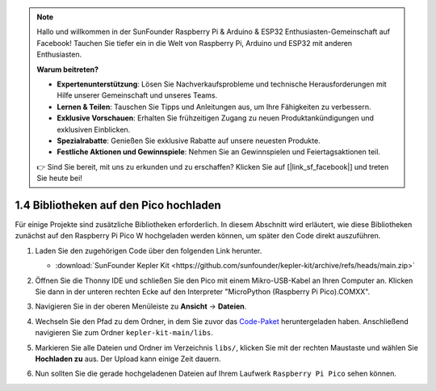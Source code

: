.. note::

    Hallo und willkommen in der SunFounder Raspberry Pi & Arduino & ESP32 Enthusiasten-Gemeinschaft auf Facebook! Tauchen Sie tiefer ein in die Welt von Raspberry Pi, Arduino und ESP32 mit anderen Enthusiasten.

    **Warum beitreten?**

    - **Expertenunterstützung**: Lösen Sie Nachverkaufsprobleme und technische Herausforderungen mit Hilfe unserer Gemeinschaft und unseres Teams.
    - **Lernen & Teilen**: Tauschen Sie Tipps und Anleitungen aus, um Ihre Fähigkeiten zu verbessern.
    - **Exklusive Vorschauen**: Erhalten Sie frühzeitigen Zugang zu neuen Produktankündigungen und exklusiven Einblicken.
    - **Spezialrabatte**: Genießen Sie exklusive Rabatte auf unsere neuesten Produkte.
    - **Festliche Aktionen und Gewinnspiele**: Nehmen Sie an Gewinnspielen und Feiertagsaktionen teil.

    👉 Sind Sie bereit, mit uns zu erkunden und zu erschaffen? Klicken Sie auf [|link_sf_facebook|] und treten Sie heute bei!

.. _add_libraries_py:

1.4 Bibliotheken auf den Pico hochladen
=========================================

Für einige Projekte sind zusätzliche Bibliotheken erforderlich. In diesem Abschnitt wird erläutert, wie diese Bibliotheken zunächst auf den Raspberry Pi Pico W hochgeladen werden können, um später den Code direkt auszuführen.

#. Laden Sie den zugehörigen Code über den folgenden Link herunter.

   * :download:`SunFounder Kepler Kit <https://github.com/sunfounder/kepler-kit/archive/refs/heads/main.zip>`

#. Öffnen Sie die Thonny IDE und schließen Sie den Pico mit einem Mikro-USB-Kabel an Ihren Computer an. Klicken Sie dann in der unteren rechten Ecke auf den Interpreter "MicroPython (Raspberry Pi Pico).COMXX".

   .. image:: img/sec_inter.png

#. Navigieren Sie in der oberen Menüleiste zu **Ansicht** -> **Dateien**.

   .. image:: img/th_files.png

#. Wechseln Sie den Pfad zu dem Ordner, in dem Sie zuvor das `Code-Paket <https://github.com/sunfounder/kepler-kit/archive/refs/heads/main.zip>`_ heruntergeladen haben. Anschließend navigieren Sie zum Ordner ``kepler-kit-main/libs``.

   .. image:: img/th_path.png

#. Markieren Sie alle Dateien und Ordner im Verzeichnis ``libs/``, klicken Sie mit der rechten Maustaste und wählen Sie **Hochladen zu** aus. Der Upload kann einige Zeit dauern.

   .. image:: img/th_upload.png

#. Nun sollten Sie die gerade hochgeladenen Dateien auf Ihrem Laufwerk ``Raspberry Pi Pico`` sehen können.

   .. image:: img/th_done.png
